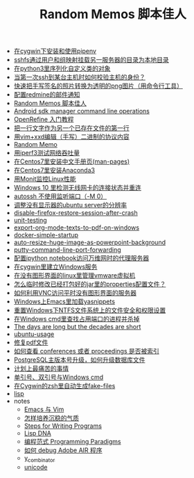 #+TITLE: Random Memos 脚本佳人

- [[file:install-and-use-pipenv-in-cygwin.org][在cygwin下安装和使用pipenv]]
- [[file:sshfs-options-to-mount-remote-server-directory.org][sshfs通过用户和组映射挂载另一服务器的目录为本地目录]]
- [[file:serialize-python-cusotm-objects-using-hickle.org][在python3里序列化自定义类的对象]]
- [[file:how-to-check-host-identity-when-first-connecting-to-it-with-ssh.org][当第一次ssh到某台主机时如何校验主机的身份？]]
- [[file:quick-way-to-get-your-signature.org][快速把手写签名的照片转换为透明的png图片（用命令行工具）]]
- [[file:redmine-email-notification-config.org][配置redmine的邮件通知]]
- [[file:index2.org][Random Memos 脚本佳人]]
- [[file:android-sdkmanager-cmdline.org][Android sdk manager command line operations]]
- [[file:openrefine-tutorial.org][OpenRefine 入门教程]]
- [[file:insert-text-as-the-first-line-of-another-file.org][把一行文字作为另一个已存在文件的第一行]]
- [[file:edit-binary-protocol-message-using-vim-xxd.org][用vim+xxd编辑（手写）二进制的协议内容]]
- [[file:index-mine.org][Random Memo]]
- [[file:testing-network-throughput-using-iperf3.org][用iperf3测试网络吞吐量]]
- [[file:install_zh_CN_man-pages_in_centos7.org][在Centos7里安装中文手册页(man-pages)]]
- [[file:install_anaconda3_on_centos7.org][在Centos7里安装Anaconda3]]
- [[file:monit_linux_monitor.org][用Monit监控Linux性能]]
- [[file:check_and_reconnect_win10_wlan.org][Windows 10 里检测无线网卡的连接状态并重连]]
- [[file:autossh-dont-use-monitor-ports.org][autossh 不使用监听端口（-M 0）]]
- [[file:ubuntu-headless-server-custom-resolution.org][调整没有显示器的ubuntu server的分辨率]]
- [[file:disable-firefox-restore-session-after-crash.org][disable-firefox-restore-session-after-crash]]
- [[file:unit-testing.org][unit-testing]]
- [[file:export-org-mode-texts-to-pdf-on-windows.org][export-org-mode-texts-to-pdf-on-windows]]
- [[file:docker-simple-startup.org][docker-simple-startup]]
- [[file:auto-resize-huge-image-as-powerpoint-background.org][auto-resize-huge-image-as-powerpoint-background]]
- [[file:putty-command-line-port-forwarding.org][putty-command-line-port-forwarding]]
- [[file:configure-http-proxy-for-ipython-notebooks.org][配置ipython notebook访问万维网时的代理服务器]]
- [[file:cygwin-install-services.org][在cygwin里建立Windows服务]]
- [[file:run-vmware-vm-without-gui.org][在没有图形界面的linux里管理vmware虚拟机]]
- [[file:edit-java-jar-files-on-site.org][怎么临时修改已经打包好的jar里的properties配置文件？]]
- [[file:access-linux-servers-using-vnc.org][如何利用VNC访问平时没有图形界面的服务器]]
- [[file:windows-emacs-yasnippets.org][Windows上Emacs里加载yasnippets]]
- [[file:resetting-NTFS-files-security-and-permission-in-Windows.org][重置Windows下NTFS文件系统上的文件安全和权限设置]]
- [[file:windows-find-used-port-and-kill-process.org][在Windows cmd里查找占用端口的进程并杀掉]]
- [[file:advices-on-life.org][The days are long but the decades are short]]
- [[file:ubuntu-usage.org][ubuntu-usage]]
- [[file:repair-pdf.org][修复pdf文件]]
- [[file:how_to_check_conferences_or_proceedings_indexed_by_what.org][如何查看 conferences 或者 proceedings 是否被索引]]
- [[file:postgres_bruteforce_upgrade.org][PostgreSQL主版本号升级，如何升级数据库文件]]
- [[file:the-most-painful-things.org][计划上最痛苦的事情]]
- [[file:wget-and-singlel-quote-in-windows-cmd.org][单引号、双引号与Windows cmd]]
- [[file:cygwin-zsh-auto-generate-fake-files.org][在Cygwin的zsh里自动生成fake-files]]
- [[file:lisp.org][lisp]]
- notes
  - [[file:notes/emacs_vim.org][Emacs 与 Vim]]
  - [[file:notes/life.org][怎样培养沉稳的气质]]
  - [[file:notes/programm.org][Steps for Writing Programs]]
  - [[file:notes/lisp.org][Lisp DNA]]
  - [[file:notes/programming_paradigms.org][编程范式 Programming Paradigms]]
  - [[file:notes/how_to_debug_adobe_air_app.org][如何 debug Adobe AIR 程序]]
  - [[file:notes/y_combinator.org][y_combinator]]
  - [[file:notes/unicode.org][unicode]]